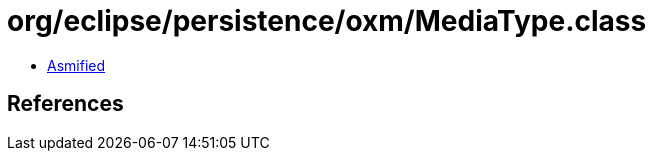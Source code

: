 = org/eclipse/persistence/oxm/MediaType.class

 - link:MediaType-asmified.java[Asmified]

== References


